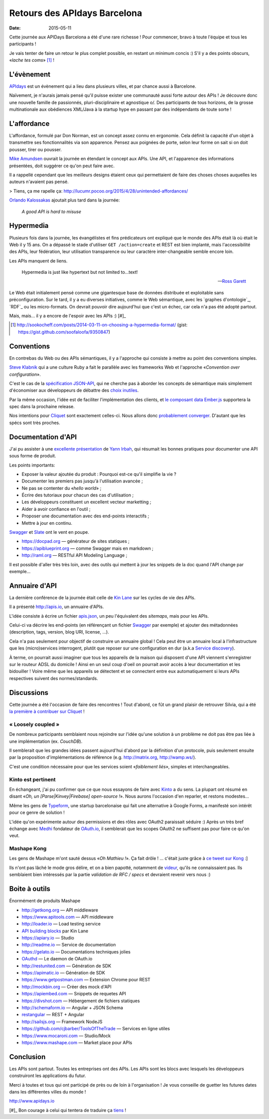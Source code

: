 Retours des APIdays Barcelona
#############################

:date: 2015-05-11

Cette journée aux APIDays Barcelona a été d'une rare richesse ! Pour commencer, bravo à toute l'équipe et
tous les participants !

Je vais tenter de faire un retour le plus complet possible, en restant un minimum concis :) S'il y a
des points obscurs, «*lache tes coms*» [#]_  !

L'évènement
-----------

`APIdays <http://mediterranea.apidays.io/>`_ est un évènement qui a lieu dans plusieurs villes,
et par chance aussi à Barcelone.

Naïvement, je n'aurais jamais pensé qu'il puisse exister une communauté aussi forte autour des APIs !
Je découvre donc une nouvelle famille de passionnés, pluri-disciplinaire et agnostique \o/.
Des participants de tous horizons, de la grosse multinationale aux obédiences XML/Java à la startup
hype en passant par des indépendants de toute sorte !


L'affordance
------------

L'affordance, formulé par Don Norman, est un concept assez connu en ergonomie. Cela définit
la capacité d'un objet à transmettre ses fonctionnalités via son apparence. Pensez aux poignées
de porte, selon leur forme on sait si on doit pousser, tirer ou pousser.

`Mike Amundsen <https://twitter.com/mamund>`_ ouvrait la journée en étendant le concept aux APIs.
Une API, et l'apparence des informations présentées, doit suggérer ce qu'on peut faire avec.

Il a rappellé cependant que les meilleurs designs étaient ceux qui permettaient de faire des
choses choses auquelles les auteurs n'avaient pas pensé.

> Tiens, ça me rapelle ça: http://lucumr.pocoo.org/2015/4/28/unintended-affordances/

`Orlando Kalossakas <https://twitter.com/orliesaurus>`_ ajoutait plus tard dans la journée:

    *A good API is hard to misuse*

Hypermedia
----------

Plusieurs fois dans la journée, les évangélistes et fins prédicateurs ont expliqué que le
monde des APIs était là où était le Web il y 15 ans. On a dépassé le stade d'utiliser
``GET /action=create`` et REST est bien implanté, mais l'accessibilité des APIs, leur
fédération, leur utilisation transparence ou leur caractère inter-changeable semble encore loin.

Les APIs manquent de liens.

.. epigraph::


    Hypermedia is just like hypertext but not limited to...text!


    -- `Ross Garett <https://twitter.com/gssor>`_


Le Web était initialement pensé comme une gigantesque base de données distribuée et
exploitable sans préconfiguration. Sur le tard, il y a eu diverses initiatives,
comme le Web sémantique, avec les `graphes d'ontologie`_, `RDF`_ ou les micro-formats. On devrait pouvoir dire
aujourd'hui que c'est un échec, car cela n'a pas été adopté partout.

Mais, mais... il y a encore de l'espoir avec les APIs :) [#]_

.. [#] http://sookocheff.com/posts/2014-03-11-on-choosing-a-hypermedia-format/ (gist: https://gist.github.com/soofaloofa/9350847)

.. graphes d'ontologie: http://fr.wikipedia.org/wiki/Ontologie_%28informatique%29
.. RDF: http://fr.wikipedia.org/wiki/Resource_Description_Framework


Conventions
-----------

En contrebas du Web ou des APIs sémantiques, il y a l'approche qui consiste à mettre au point des
conventions simples.

`Steve Klabnik <https://twitter.com/steveklabnik>`_ qui a une culture Ruby a fait le parallèle
avec les frameworks Web et l'approche «*Convention over configuration*».

C'est le cas de la `spécification JSON-API <http://jsonapi.org/>`_, qui ne cherche pas à aborder
les concepts de sémantique mais simplement d'économiser aux développeurs de débattre des
`choix inutiles <http://fr.wikipedia.org/wiki/Loi_de_futilit%C3%A9_de_Parkinson>`_.


.. figure:: http://transitionculture.org/wp-content/uploads/bikeshed2.jpg
    :align: center
    *I looked in Google Images and found this. I thought «that's not a bikeshed».
    OMG, I was actually bikeshedding about bikesheds! — Steve

Par la même occasion, l'idée est de faciliter l'implémentation des clients, et `le composant data Ember.js <https://github.com/emberjs/data>`_
supportera la spec dans la prochaine release.

Nos intentions pour `Cliquet <http://cliquet.readthedocs.org/en/latest/rationale.html#philosophy>`_ sont exactement celles-ci. Nous
allons donc `probablement converger <https://github.com/mozilla-services/cliquet/issues/254>`_. D'autant
que les spécs sont très proches.


Documentation d'API
-------------------

J'ai pu assister à une `excellente présentation <https://speakerdeck.com/l0ck3/beyond-docs-lessons-learned-rebuilding-the-paymill-documentation>`_
de `Yann Irbah <https://twitter.com/yannirbah>`_,
qui résumait les bonnes pratiques pour documenter une API sous forme de produit.

Les points importants:

* Exposer la valeur ajoutée du produit : Pourquoi est-ce qu'il simplifie la vie ?
* Documenter les premiers pas jusqu'à l'utilisation avancée ;
* Ne pas se contenter du «*hello world*» ;
* Écrire des tutoriaux pour chacun des cas d'utilisation ;
* Les développeurs constituent un excellent vecteur marketting ;
* Aider à avoir confiance en l'outil ;
* Proposer une documentation avec des end-points interactifs ;
* Mettre à jour en continu.

`Swagger`_ et `Slate`_ ont le vent en poupe.

* https://docpad.org — générateur de sites statiques ;
* https://apiblueprint.org — comme Swagger mais en markdown ;
* http://raml.org — RESTful API Modeling Language ;

Il est possible d'aller très très loin, avec des outils qui mettent à jour les snippets
de la doc quand l'API change par exemple...


Annuaire d'API
--------------

La dernière conférence de la journée était celle de `Kin Lane <https://twitter.com/kinlane>`_ sur
les cycles de vie des APIs.

Il a présenté http://apis.io, un annuaire d'APIs.

L'idée consiste à écrire un fichier `apis.json <http://apisjson.org/>`_, un peu l'équivalent
des *sitemaps*, mais pour les APIs.

Celui-ci va décrire les end-points (en référençant un fichier `Swagger`_ par exemple) et ajouter des
métadonnées (description, tags, version, blog URI, license, ...).

Cela n'a pas seulement pour objectif de construire un annuaire global ! Cela peut être un
annuaire local à l'infrastructure que les (micro)services interrogent, plutôt que reposer
sur une configuration en dur (a.k.a `Service discovery <http://jasonwilder.com/blog/2014/02/04/service-discovery-in-the-cloud/>`_).

À terme, on pourrait aussi imaginer que tous les appareils de la maison qui disposent
d'une API viennent s'enregistrer sur le routeur ADSL du domicile !
Ainsi en un seul coup d'oeil on pourrait avoir accès à leur documentation et les bidouiller !
Voire même que les appareils se détectent et se connectent entre eux automatiquement
si leurs APIs respectives suivent des normes/standards.


Discussions
-----------

Cette journée a été l'occasion de faire des rencontres ! Tout d'abord, ce fût un grand
plaisir de retrouver Silvia, qui a été `la première à contribuer sur Cliquet <https://github.com/mozilla-services/cliquet/pull/120>`_ !

« Loosely coupled »
'''''''''''''''''''

De nombreux participants semblaient nous rejoindre sur l'idée qu'une solution à
un problème ne doit pas être pas liée à une implémentation (ex. *CouchDB*).

Il semblerait que les grandes idées passent aujourd'hui d'abord par la définition d'un protocole,
puis seulement ensuite par la proposition d'implémentations de référence (e.g. http://matrix.org, http://wamp.ws/).

C'est une condition nécessaire pour que les services soient «*faiblement liés*», simples et interchangeables.

Kinto est pertinent
'''''''''''''''''''

En échangeant, j'ai pu confirmer que ce que nous essayons de faire avec `Kinto`_ a du sens.
La plupart ont résumé en disant «*Oh, un [Parse|Kinvey|Firebase] open-source !*». Nous aurons
l'occasion d'en reparler, et restons modestes...

Même les gens de `Typeform <http://www.typeform.com/>`_, une startup barcelonaise qui fait une alternative
à Google Forms, a manifesté son intérêt pour ce genre de solution !

L'idée qu'on expérimente autour des permissions et des rôles avec OAuth2
paraissait séduire :) Après un très bref échange avec `Medhi <https://twitter.com/medjawii>`_ fondateur
de `OAuth.io <https://oauth.io>`_, il semblerait que les scopes OAuth2 ne suffisent pas pour
faire ce qu'on veut.

Mashape Kong
''''''''''''

Les gens de Mashape m'ont sauté dessus «*Oh Mathieu !*». Ça fait drôle ! ... c'était juste
grâce à `ce tweet sur Kong <https://twitter.com/leplatrem/status/594238272177577984>`_ :]

Ils n'ont pas lâché le mode gros délire, et on a bien papotté, notamment de
`videur <https://github.com/mozilla/videur>`_, qu'ils ne connaissaient pas. Ils semblaient
bien intéressés par la partie *validation de RFC / specs* et devraient revenir
vers nous :)


Boite à outils
--------------

Énormément de produits Mashape

* http://getkong.org — API middleware
* https://www.apitools.com — API middleware
* http://loader.io — Load testing service
* `API building blocks <http://management.apievangelist.com/building-blocks.html>`_ par Kin Lane
* https://apiary.io ­— Studio
* http://readme.io — Service de documentation
* https://gelato.io — Documentations techniques jolies
* `OAuthd <https://github.com/oauth-io/oauthd>`_ — Le daemon de OAuth.io
* http://restunited.com — Génération de SDK
* https://apimatic.io — Génération de SDK
* https://www.getpostman.com — Extension Chrome pour REST
* http://mockbin.org — Créer des mock d'API
* https://apiembed.com — Snippets de requetes API
* https://divshot.com — Hébergement de fichiers statiques
* http://schemaform.io — Angular + JSON Schema
* `restangular <https://github.com/mgonto/restangular>`_ — REST + Angular
* http://sailsjs.org — Framework NodeJS
* https://github.com/cjbarber/ToolsOfTheTrade — Services en ligne utiles
* https://www.mocaroni.com — Studio/Mock
* https://www.mashape.com — Market place pour APIs


Conclusion
----------

Les APIs sont partout. Toutes les entreprises ont des APIs. Les APIs sont les
blocs avec lesquels les développeurs construiront les applications du futur.

Merci à toutes et tous qui ont participé de près
ou de loin à l'organisation ! Je vous conseille de guetter les futures dates
dans les différentes villes du monde !

http://www.apidays.io


.. _Kinto: http://kinto.readthedocs.org/
.. _Swagger: http://swagger.io/
.. _Slate: https://github.com/tripit/slate


[#]_ Bon courage à celui qui tentera de traduire ça `tiens <http://blog.notmyidea.org/language.html>`_ !


